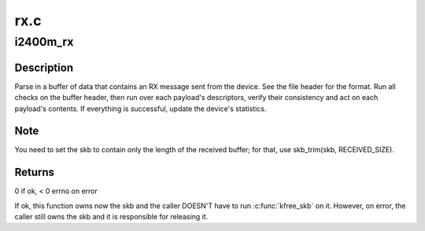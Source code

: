 .. -*- coding: utf-8; mode: rst -*-

====
rx.c
====


.. _`i2400m_rx`:

i2400m_rx
=========

.. c:function:: int i2400m_rx (struct i2400m *i2400m, struct sk_buff *skb)

    Receive a buffer of data from the device

    :param struct i2400m \*i2400m:
        device descriptor

    :param struct sk_buff \*skb:
        skbuff where the data has been received



.. _`i2400m_rx.description`:

Description
-----------

Parse in a buffer of data that contains an RX message sent from the
device. See the file header for the format. Run all checks on the
buffer header, then run over each payload's descriptors, verify
their consistency and act on each payload's contents.  If
everything is successful, update the device's statistics.



.. _`i2400m_rx.note`:

Note
----

You need to set the skb to contain only the length of the
received buffer; for that, use skb_trim(skb, RECEIVED_SIZE).



.. _`i2400m_rx.returns`:

Returns
-------


0 if ok, < 0 errno on error

If ok, this function owns now the skb and the caller DOESN'T have
to run :c:func:`kfree_skb` on it. However, on error, the caller still owns
the skb and it is responsible for releasing it.

